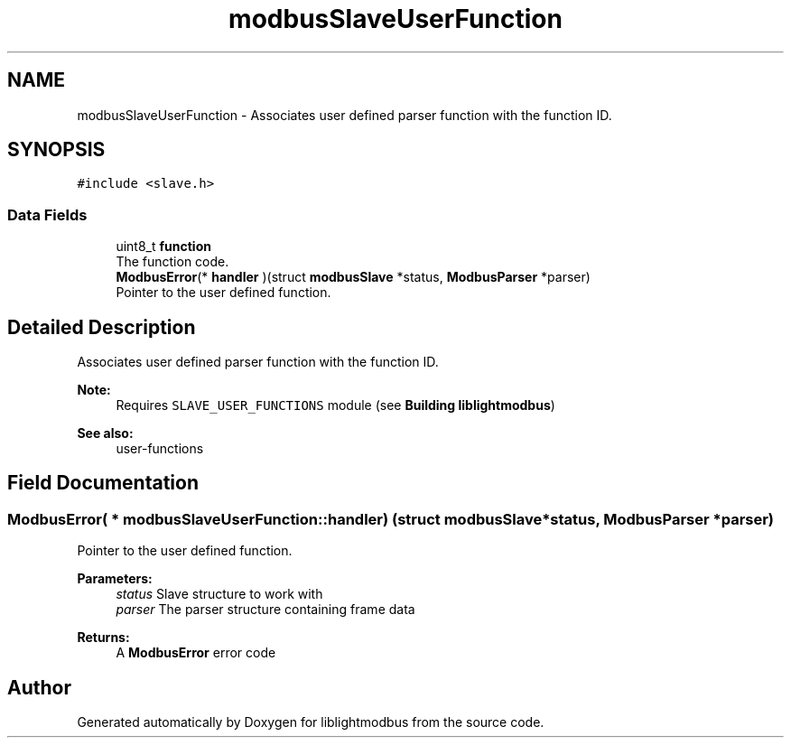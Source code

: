 .TH "modbusSlaveUserFunction" 3 "Sun Sep 2 2018" "Version 2.0" "liblightmodbus" \" -*- nroff -*-
.ad l
.nh
.SH NAME
modbusSlaveUserFunction \- Associates user defined parser function with the function ID\&.  

.SH SYNOPSIS
.br
.PP
.PP
\fC#include <slave\&.h>\fP
.SS "Data Fields"

.in +1c
.ti -1c
.RI "uint8_t \fBfunction\fP"
.br
.RI "The function code\&. "
.ti -1c
.RI "\fBModbusError\fP(* \fBhandler\fP )(struct \fBmodbusSlave\fP *status, \fBModbusParser\fP *parser)"
.br
.RI "Pointer to the user defined function\&. "
.in -1c
.SH "Detailed Description"
.PP 
Associates user defined parser function with the function ID\&. 


.PP
\fBNote:\fP
.RS 4
Requires \fCSLAVE_USER_FUNCTIONS\fP module (see \fBBuilding liblightmodbus\fP) 
.RE
.PP
\fBSee also:\fP
.RS 4
user-functions 
.RE
.PP

.SH "Field Documentation"
.PP 
.SS "\fBModbusError\fP( * modbusSlaveUserFunction::handler) (struct \fBmodbusSlave\fP *status, \fBModbusParser\fP *parser)"

.PP
Pointer to the user defined function\&. 
.PP
\fBParameters:\fP
.RS 4
\fIstatus\fP Slave structure to work with 
.br
\fIparser\fP The parser structure containing frame data 
.RE
.PP
\fBReturns:\fP
.RS 4
A \fBModbusError\fP error code 
.RE
.PP


.SH "Author"
.PP 
Generated automatically by Doxygen for liblightmodbus from the source code\&.
